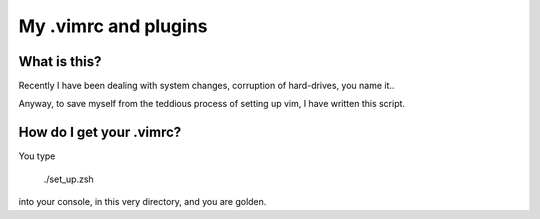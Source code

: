 My .vimrc and plugins
#####################

What is this?
=============

Recently I have been dealing with system changes, corruption of hard-drives, 
you name it..

Anyway, to save myself from the teddious process of setting up vim, I have 
written this script.

How do I get your .vimrc?
=========================

You type

    ./set_up.zsh

into your console, in this very directory, and you are golden.
